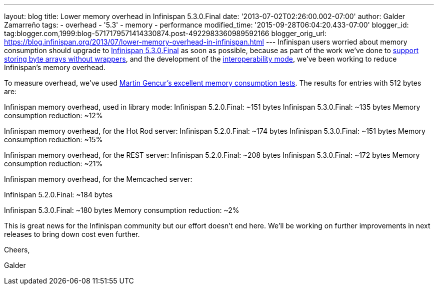 ---
layout: blog
title: Lower memory overhead in Infinispan 5.3.0.Final
date: '2013-07-02T02:26:00.002-07:00'
author: Galder Zamarreño
tags:
- overhead
- '5.3'
- memory
- performance
modified_time: '2015-09-28T06:04:20.433-07:00'
blogger_id: tag:blogger.com,1999:blog-5717179571414330874.post-4922983360989592166
blogger_orig_url: https://blog.infinispan.org/2013/07/lower-memory-overhead-in-infinispan.html
---
Infinispan users worried about memory consumption should upgrade to
http://infinispan.blogspot.cz/2013/06/infinispan-530final-is-out.html[Infinispan
5.3.0.Final] as soon as possible, because as part of the work we've done
to https://docs.jboss.org/author/x/2oD2Aw[support storing byte arrays
without wrappers], and the development of the
http://infinispan.blogspot.co.uk/2013/05/interoperability-between-embedded-and.html[interoperability
mode], we've been working to reduce Infinispan's memory overhead.

To measure overhead, we've
used http://infinispan.blogspot.cz/2013/01/infinispan-memory-overhead.html[Martin
Gencur's excellent memory consumption tests]. The results for entries
with 512 bytes are:

Infinispan memory overhead, used in library mode:
Infinispan 5.2.0.Final: ~151 bytes
Infinispan 5.3.0.Final: ~135 bytes
Memory consumption reduction: ~12%

Infinispan memory overhead, for the Hot Rod server:
Infinispan 5.2.0.Final: ~174 bytes
Infinispan 5.3.0.Final: ~151 bytes
Memory consumption reduction: ~15%



Infinispan memory overhead, for the REST server:
Infinispan 5.2.0.Final: ~208 bytes
Infinispan 5.3.0.Final: ~172 bytes
Memory consumption reduction: ~21%



Infinispan memory overhead, for the Memcached server:

Infinispan 5.2.0.Final: ~184 bytes

Infinispan 5.3.0.Final: ~180 bytes
Memory consumption reduction: ~2%



This is great news for the Infinispan community but our effort doesn't
end here. We'll be working on further improvements in next releases to
bring down cost even further.


Cheers,

Galder
